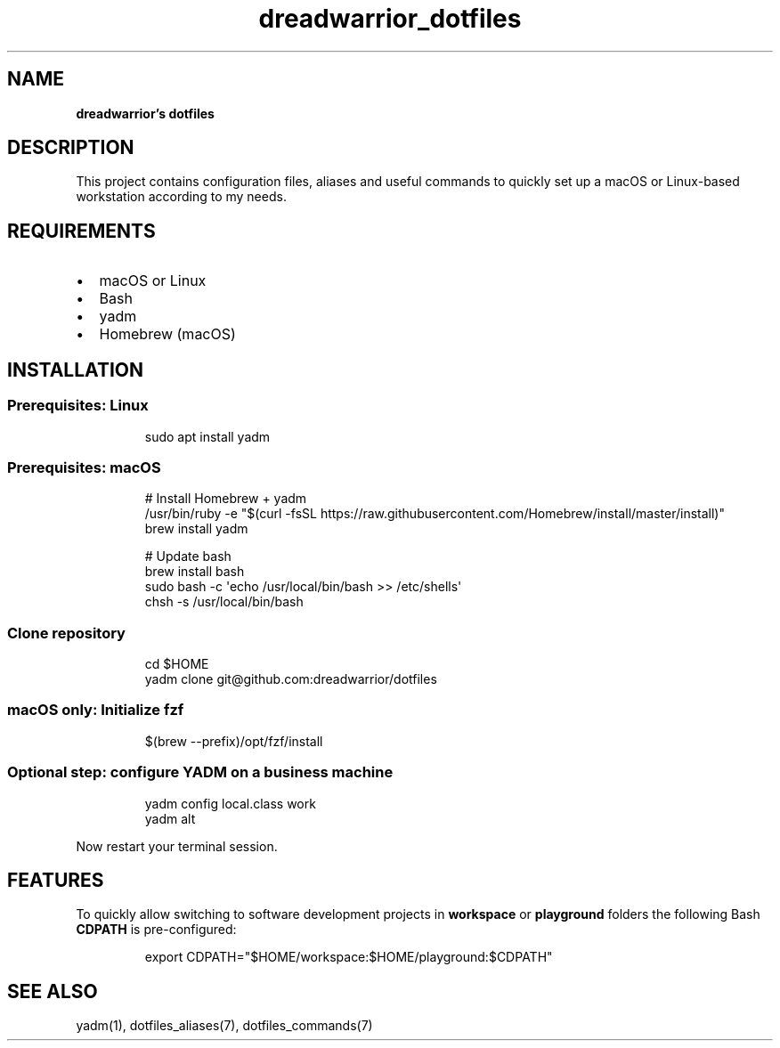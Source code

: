 .\" Automatically generated by Pandoc 3.7.0.2
.\"
.TH "dreadwarrior_dotfiles" "7" "November 2021" "dreadwarrior" "dotfiles"
.SH NAME
\f[B]dreadwarrior\(cqs dotfiles\f[R]
.SH DESCRIPTION
This project contains configuration files, aliases and useful commands
to quickly set up a macOS or Linux\-based workstation according to my
needs.
.SH REQUIREMENTS
.IP \(bu 2
macOS or Linux
.IP \(bu 2
Bash
.IP \(bu 2
yadm
.IP \(bu 2
Homebrew (macOS)
.SH INSTALLATION
.SS Prerequisites: Linux
.IP
.EX
sudo apt install yadm
.EE
.SS Prerequisites: macOS
.IP
.EX
# Install Homebrew + yadm
/usr/bin/ruby \-e \(dq$(curl \-fsSL https://raw.githubusercontent.com/Homebrew/install/master/install)\(dq
brew install yadm

# Update bash
brew install bash
sudo bash \-c \(aqecho /usr/local/bin/bash >> /etc/shells\(aq
chsh \-s /usr/local/bin/bash
.EE
.SS Clone repository
.IP
.EX
cd $HOME
yadm clone git\(atgithub.com:dreadwarrior/dotfiles
.EE
.SS macOS only: Initialize fzf
.IP
.EX
$(brew \-\-prefix)/opt/fzf/install
.EE
.SS Optional step: configure YADM on a business machine
.IP
.EX
yadm config local.class work
yadm alt
.EE
.PP
Now restart your terminal session.
.SH FEATURES
To quickly allow switching to software development projects in
\f[B]workspace\f[R] or \f[B]playground\f[R] folders the following Bash
\f[B]CDPATH\f[R] is pre\-configured:
.IP
.EX
export CDPATH=\(dq$HOME/workspace:$HOME/playground:$CDPATH\(dq
.EE
.SH SEE ALSO
yadm(1), dotfiles_aliases(7), dotfiles_commands(7)
